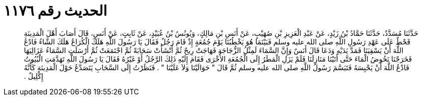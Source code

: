 
= الحديث رقم ١١٧٦

[quote.hadith]
حَدَّثَنَا مُسَدَّدٌ، حَدَّثَنَا حَمَّادُ بْنُ زَيْدٍ، عَنْ عَبْدِ الْعَزِيزِ بْنِ صُهَيْبٍ، عَنْ أَنَسِ بْنِ مَالِكٍ، وَيُونُسُ بْنُ عُبَيْدٍ، عَنْ ثَابِتٍ، عَنْ أَنَسٍ، قَالَ أَصَابَ أَهْلَ الْمَدِينَةِ قَحْطٌ عَلَى عَهْدِ رَسُولِ اللَّهِ صلى الله عليه وسلم فَبَيْنَمَا هُوَ يَخْطُبُنَا يَوْمَ جُمُعَةٍ إِذْ قَامَ رَجُلٌ فَقَالَ يَا رَسُولَ اللَّهِ هَلَكَ الْكُرَاعُ هَلَكَ الشَّاءُ فَادْعُ اللَّهَ أَنْ يَسْقِيَنَا فَمَدَّ يَدَيْهِ وَدَعَا قَالَ أَنَسٌ وَإِنَّ السَّمَاءَ لَمِثْلُ الزُّجَاجَةِ فَهَاجَتْ رِيحٌ ثُمَّ أَنْشَأَتْ سَحَابَةً ثُمَّ اجْتَمَعَتْ ثُمَّ أَرْسَلَتِ السَّمَاءُ عَزَالِيَهَا فَخَرَجْنَا نَخُوضُ الْمَاءَ حَتَّى أَتَيْنَا مَنَازِلَنَا فَلَمْ يَزَلِ الْمَطَرُ إِلَى الْجُمُعَةِ الأُخْرَى فَقَامَ إِلَيْهِ ذَلِكَ الرَّجُلُ أَوْ غَيْرُهُ فَقَالَ يَا رَسُولَ اللَّهِ تَهَدَّمَتِ الْبُيُوتُ فَادْعُ اللَّهَ أَنْ يَحْبِسَهُ فَتَبَسَّمَ رَسُولُ اللَّهِ صلى الله عليه وسلم ثُمَّ قَالَ ‏"‏ حَوَالَيْنَا وَلاَ عَلَيْنَا ‏"‏ ‏.‏ فَنَظَرْتُ إِلَى السَّحَابِ يَتَصَدَّعُ حَوْلَ الْمَدِينَةِ كَأَنَّهُ إِكْلِيلٌ ‏.‏